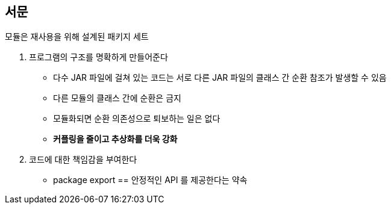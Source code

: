 == 서문

모듈은 재사용을 위해 설계된 패키지 세트

. 프로그램의 구조를 명확하게 만들어준다
** 다수 JAR 파일에 걸쳐 있는 코드는 서로 다른 JAR 파일의 클래스 간 순환 참조가 발생할 수 있음
** 다른 모듈의 클래스 간에 순환은 금지
** 모듈화되면 순환 의존성으로 퇴보하는 일은 없다
** **커플링을 줄이고 추상화를 더욱 강화**
. 코드에 대한 책임감을 부여한다
** package export == 안정적인 API 를 제공한다는 약속
